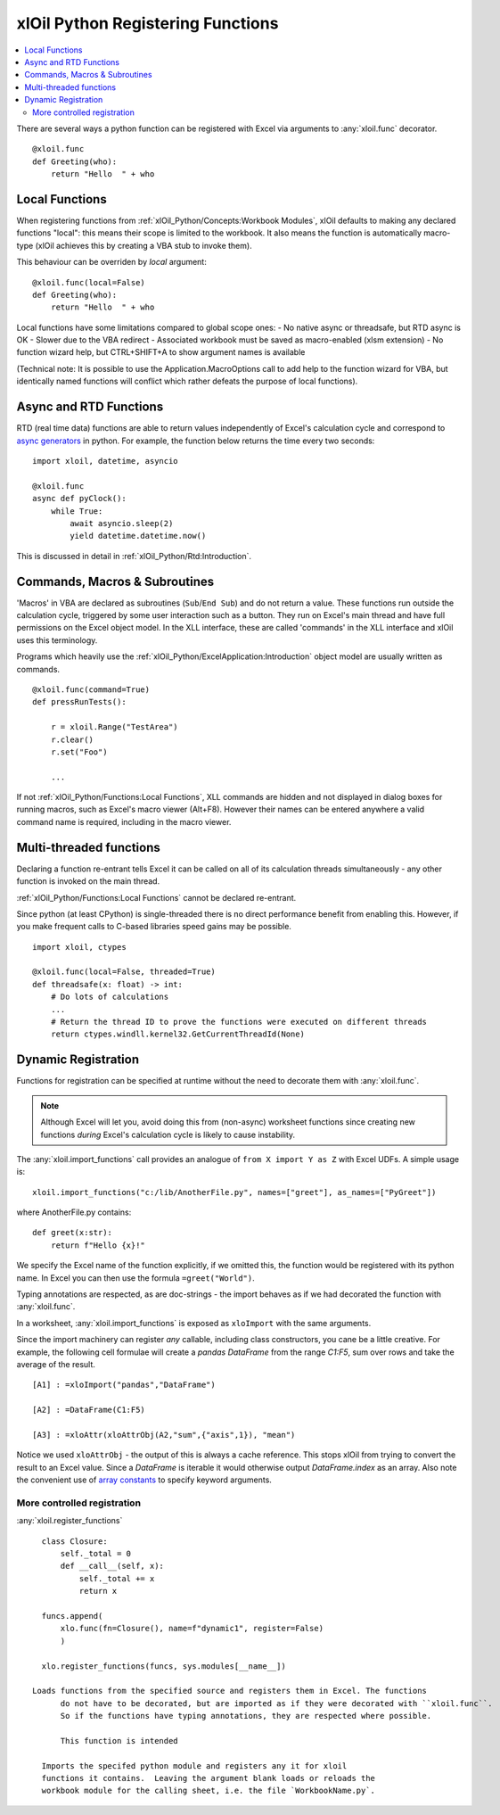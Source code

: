 ==================================
xlOil Python Registering Functions
==================================

.. contents::
    :local:

There are several ways a python function can be registered with Excel via arguments to 
:any:`xloil.func` decorator.

::

    @xloil.func
    def Greeting(who):
        return "Hello  " + who


Local Functions
---------------

When registering functions from :ref:`xlOil_Python/Concepts:Workbook Modules`, xlOil defaults to making
any declared functions "local": this means their scope is limited to the workbook.
It also means the function is automatically macro-type (xlOil achieves this by creating 
a VBA stub to invoke them).

This behaviour can be overriden by `local` argument:

::

    @xloil.func(local=False)
    def Greeting(who):
        return "Hello  " + who


Local functions have some limitations compared to global scope ones:
- No native async or threadsafe, but RTD async is OK
- Slower due to the VBA redirect
- Associated workbook must be saved as macro-enabled (xlsm extension)
- No function wizard help, but CTRL+SHIFT+A to show argument names is available

(Technical note: It is possible to use the Application.MacroOptions call to add help to the 
function wizard for VBA, but identically named functions will conflict which rather defeats 
the purpose of local functions).


Async and RTD Functions
-----------------------

RTD (real time data) functions are able to return values independently of Excel's 
calculation cycle and correspond to `async generators <https://www.python.org/dev/peps/pep-0525/>`_
in python.  For example, the function below returns the time every two seconds:

::

    import xloil, datetime, asyncio

    @xloil.func
    async def pyClock():
        while True:
            await asyncio.sleep(2)
            yield datetime.datetime.now()

This is discussed in detail in :ref:`xlOil_Python/Rtd:Introduction`.


Commands, Macros & Subroutines
------------------------------

'Macros' in VBA are declared as subroutines (``Sub``/``End Sub``) and do not return a value. 
These functions run outside the calculation cycle, triggered by some user interaction such
as a button.  They run on Excel's main thread and have full permissions on the Excel object 
model.  In the XLL interface, these are called 'commands' in the XLL interface and xlOil uses 
this terminology.

Programs which heavily use the :ref:`xlOil_Python/ExcelApplication:Introduction` object model are usually written as 
commands.

::

    @xloil.func(command=True)
    def pressRunTests():

        r = xloil.Range("TestArea")
        r.clear()
        r.set("Foo")

        ...

If not :ref:`xlOil_Python/Functions:Local Functions`, XLL commands are hidden and not displayed in 
dialog boxes for running macros, such as Excel's macro viewer (Alt+F8). However their 
names can be entered anywhere a valid command name is required, including in the macro
viewer.


Multi-threaded functions
------------------------

Declaring a function re-entrant tells Excel it can be called on all of its calculation
threads simultaneously - any other function is invoked on the main thread.  

:ref:`xlOil_Python/Functions:Local Functions` cannot be declared re-entrant.

Since python (at least CPython) is single-threaded there is no direct performance
benefit from enabling this. However, if you make frequent calls to C-based libraries 
speed gains may be possible.

::

    import xloil, ctypes

    @xloil.func(local=False, threaded=True)
    def threadsafe(x: float) -> int:
        # Do lots of calculations
        ...
        # Return the thread ID to prove the functions were executed on different threads
        return ctypes.windll.kernel32.GetCurrentThreadId(None)


Dynamic Registration
--------------------

Functions for registration can be specified at runtime without the need to decorate them
with :any:`xloil.func`. 

.. note::
    Although Excel will let you, avoid doing this from (non-async) worksheet functions
    since creating new functions *during* Excel's calculation cycle is likely to cause
    instability.

The :any:`xloil.import_functions` call provides an analogue of ``from X import Y as Z`` 
with Excel UDFs.  A simple usage is:

::

    xloil.import_functions("c:/lib/AnotherFile.py", names=["greet"], as_names=["PyGreet"])


where AnotherFile.py contains:

::

    def greet(x:str):
        return f"Hello {x}!"

We specify the Excel name of the function explicitly, if we omitted this, the function 
would be registered with its python name.  In Excel you can then use the formula 
``=greet("World")``.

Typing annotations are respected, as are doc-strings - the import behaves as if we had 
decorated the function with :any:`xloil.func`.

In a worksheet, :any:`xloil.import_functions` is exposed as ``xloImport`` with the same 
arguments.

Since the import machinery can register *any* callable, including class constructors,
you cane be a little creative.  For example, the following cell formulae will
create a *pandas* *DataFrame* from the range `C1:F5`, sum over rows and take the average
of the result.

::

    [A1] : =xloImport("pandas","DataFrame")

    [A2] : =DataFrame(C1:F5)

    [A3] : =xloAttr(xloAttrObj(A2,"sum",{"axis",1}), "mean")


Notice we used ``xloAttrObj`` - the output of this is always a cache reference.  This stops 
xlOil from trying to convert the result to an Excel value.  Since a *DataFrame* is iterable
it would otherwise output *DataFrame.index* as an array.  Also note the convenient use of
`array constants <https://support.microsoft.com/en-us/office/use-array-constants-in-array-formulas-477443ea-5e71-4242-877d-fcae47454eb8>`_
to specify keyword arguments.

More controlled registration
~~~~~~~~~~~~~~~~~~~~~~~~~~~~

:any:`xloil.register_functions`

::

    class Closure:
        self._total = 0
        def __call__(self, x):
            self._total += x
            return x
    
    funcs.append(
        xlo.func(fn=Closure(), name=f"dynamic1", register=False)
        )

    xlo.register_functions(funcs, sys.modules[__name__])

  Loads functions from the specified source and registers them in Excel. The functions
        do not have to be decorated, but are imported as if they were decorated with ``xloil.func``.
        So if the functions have typing annotations, they are respected where possible.

        This function is intended 

    Imports the specifed python module and registers any it for xloil 
    functions it contains.  Leaving the argument blank loads or reloads the
    workbook module for the calling sheet, i.e. the file `WorkbookName.py`.